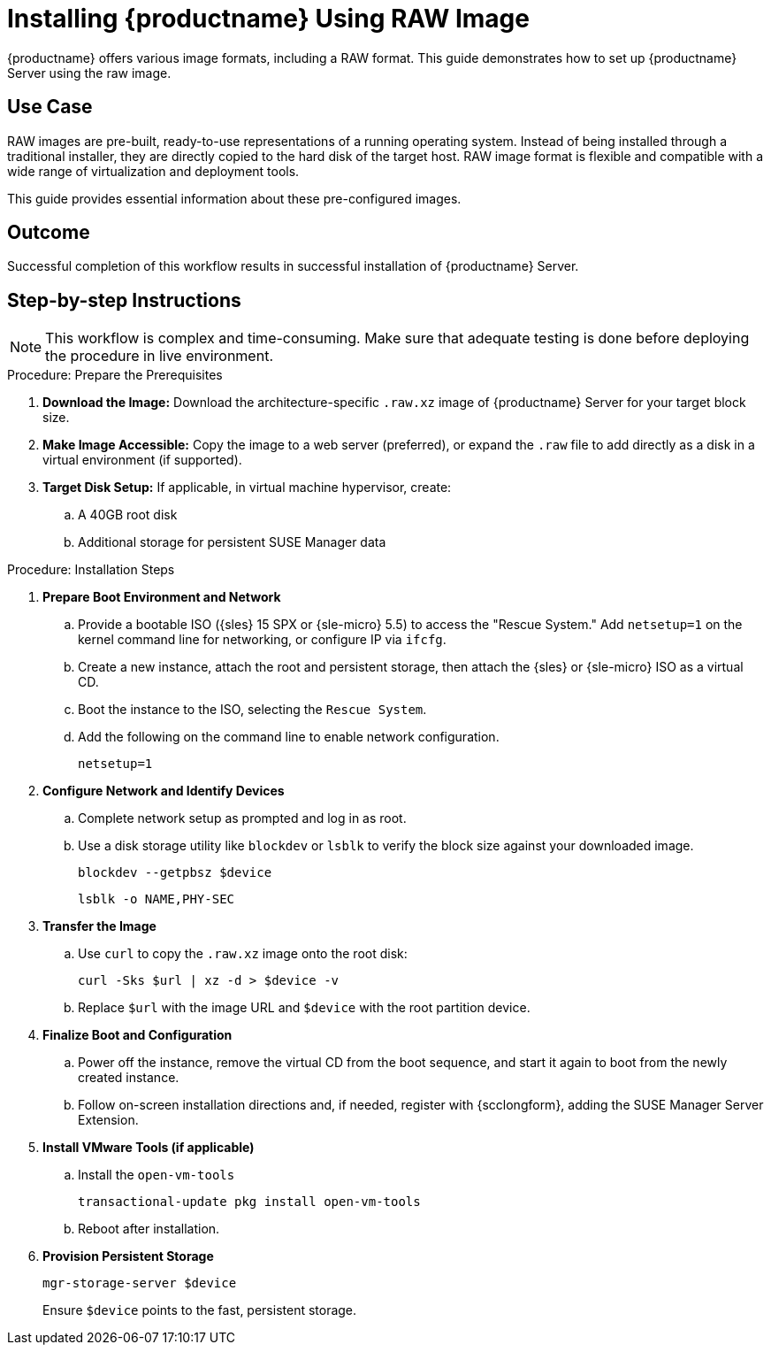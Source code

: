 [[workflow-install-from-raw-image]]
= Installing {productname} Using RAW Image


{productname} offers various image formats, including a RAW format. 
This guide demonstrates how to set up {productname} Server using the raw image.



== Use Case

RAW images are pre-built, ready-to-use representations of a running operating system. 
Instead of being installed through a traditional installer, they are directly copied to the hard disk of the target host.
RAW image format is flexible and compatible with a wide range of virtualization and deployment tools. 

This guide provides essential information about these pre-configured images.



== Outcome 

Successful completion of this workflow results in successful installation of {productname} Server.



== Step-by-step Instructions

[NOTE]
====
This workflow is complex and time-consuming.
Make sure that adequate testing is done before deploying the procedure in live environment.
====

.Procedure: Prepare the Prerequisites
[role=procedure]
. *Download the Image:* Download the architecture-specific [literal]``.raw.xz`` image of {productname} Server for your target block size.
. *Make Image Accessible:* Copy the image to a web server (preferred), or expand the [literal]``.raw`` file to add directly as a disk in a virtual environment (if supported).
. *Target Disk Setup:* If applicable, in virtual machine hypervisor, create:
.. A 40GB root disk
.. Additional storage for persistent SUSE Manager data

											
.Procedure: Installation Steps
[role=procedure]										
. *Prepare Boot Environment and Network*
.. Provide a bootable ISO ({sles} 15 SPX or {sle-micro} 5.5) to access the "Rescue System."
   Add [literal]``netsetup=1`` on the kernel command line for networking, or configure IP via [command]``ifcfg``.
.. Create a new instance, attach the root and persistent storage, then attach the {sles} or {sle-micro} ISO as a virtual CD.
.. Boot the instance to the ISO, selecting the [literal]``Rescue System``.
.. Add the following on the command line to enable network configuration.
+
----
netsetup=1
----
+
. *Configure Network and Identify Devices*
.. Complete network setup as prompted and log in as root.
.. Use a disk storage utility like [literal]``blockdev`` or [literal]``lsblk`` to verify the block size against your downloaded image.
+
----
blockdev --getpbsz $device
----
+
----
lsblk -o NAME,PHY-SEC
----
+
. *Transfer the Image*
.. Use [literal]``curl`` to copy the [literal]``.raw.xz`` image onto the root disk:
+
----
curl -Sks $url | xz -d > $device -v
----
+
.. Replace [literal]``$url``  with the image URL and [literal]``$device`` with the root partition device.
. *Finalize Boot and Configuration*
.. Power off the instance, remove the virtual CD from the boot sequence, and start it again to boot from the newly created instance.
.. Follow on-screen installation directions and, if needed, register with {scclongform}, adding the SUSE Manager Server Extension.
. *Install VMware Tools (if applicable)*
.. Install the [literal]``open-vm-tools``
+
----
transactional-update pkg install open-vm-tools
----
+
.. Reboot after installation.
. *Provision Persistent Storage*
+
----
mgr-storage-server $device
----
+
Ensure [literal]``$device`` points to the fast, persistent storage.
